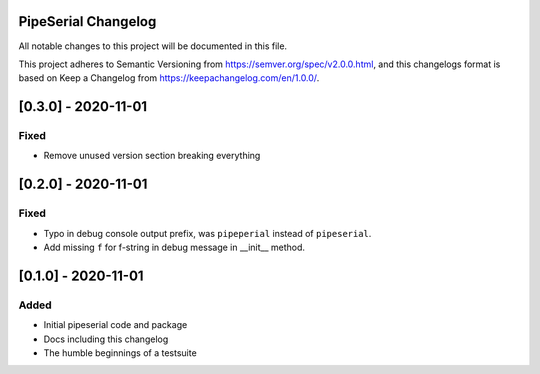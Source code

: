 PipeSerial Changelog
====================
All notable changes to this project will be documented in this file.

This project adheres to Semantic Versioning from https://semver.org/spec/v2.0.0.html, and
this changelogs format is based on Keep a Changelog from https://keepachangelog.com/en/1.0.0/.

[0.3.0] - 2020-11-01
====================

Fixed
-----
- Remove unused version section breaking everything


[0.2.0] - 2020-11-01
====================

Fixed
-----
- Typo in debug console output prefix, was ``pipeperial`` instead of ``pipeserial``.
- Add missing ``f`` for f-string in debug message in __init__ method.


[0.1.0] - 2020-11-01
====================

Added
-----
- Initial pipeserial code and package
- Docs including this changelog
- The humble beginnings of a testsuite
